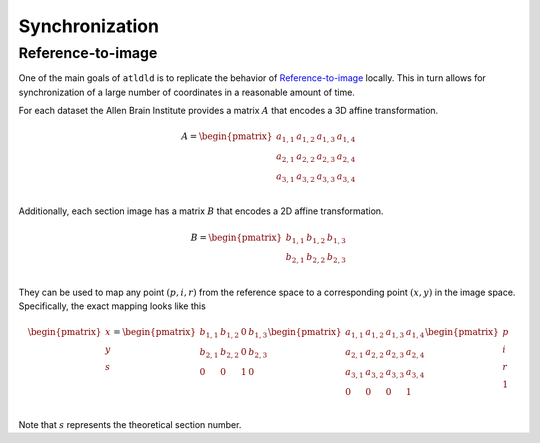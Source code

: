 Synchronization
===============
Reference-to-image
------------------
One of the main goals of ``atldld`` is to replicate the behavior of `Reference-to-image
<http://help.brain-map.org/display/api/Image-to-Image+Synchronization#Image-to-ImageSynchronization-Reference-To-Image>`_
locally. This in turn allows for synchronization of a large number of coordinates in a
reasonable amount of time.

For each dataset the Allen Brain Institute provides a matrix :math:`A` that encodes a 3D affine
transformation.

.. math::

	A = \begin{pmatrix}
	 a_{1,1} & a_{1,2} & a_{1,3} & a_{1,4}\\ 
	 a_{2,1} & a_{2,2} & a_{2,3} & a_{2,4}\\
	 a_{3,1} & a_{3,2} & a_{3,3} & a_{3,4}\\
	\end{pmatrix}

Additionally, each section image has a matrix :math:`B` that encodes a 2D affine
transformation.

.. math::

	B = \begin{pmatrix}
	 b_{1,1} & b_{1,2} & b_{1,3}\\ 
	 b_{2,1} & b_{2,2} & b_{2,3}\\
	\end{pmatrix}

They can be used to map any point :math:`(p, i, r)` from the reference space to
a corresponding point :math:`(x, y)` in the image space.
Specifically, the exact mapping looks like this

.. math::

	\begin{pmatrix}
	x\\ 
	y\\ 
	s\\
	\end{pmatrix}
	=
	\begin{pmatrix}
	 b_{1,1} & b_{1,2} & 0 & b_{1,3}\\ 
	 b_{2,1} & b_{2,2} & 0 & b_{2,3}\\
	 0 & 0 & 1 & 0\\ 
	\end{pmatrix}
	 \begin{pmatrix}
	 a_{1,1} & a_{1,2} & a_{1,3} & a_{1,4}\\ 
	 a_{2,1} & a_{2,2} & a_{2,3} & a_{2,4}\\
	 a_{3,1} & a_{3,2} & a_{3,3} & a_{3,4}\\
	 0 & 0 & 0 & 1\\
	\end{pmatrix}
	\begin{pmatrix}
	p\\ 
	i\\ 
	r\\
        1\\
	\end{pmatrix}


Note that :math:`s` represents the theoretical section number.
